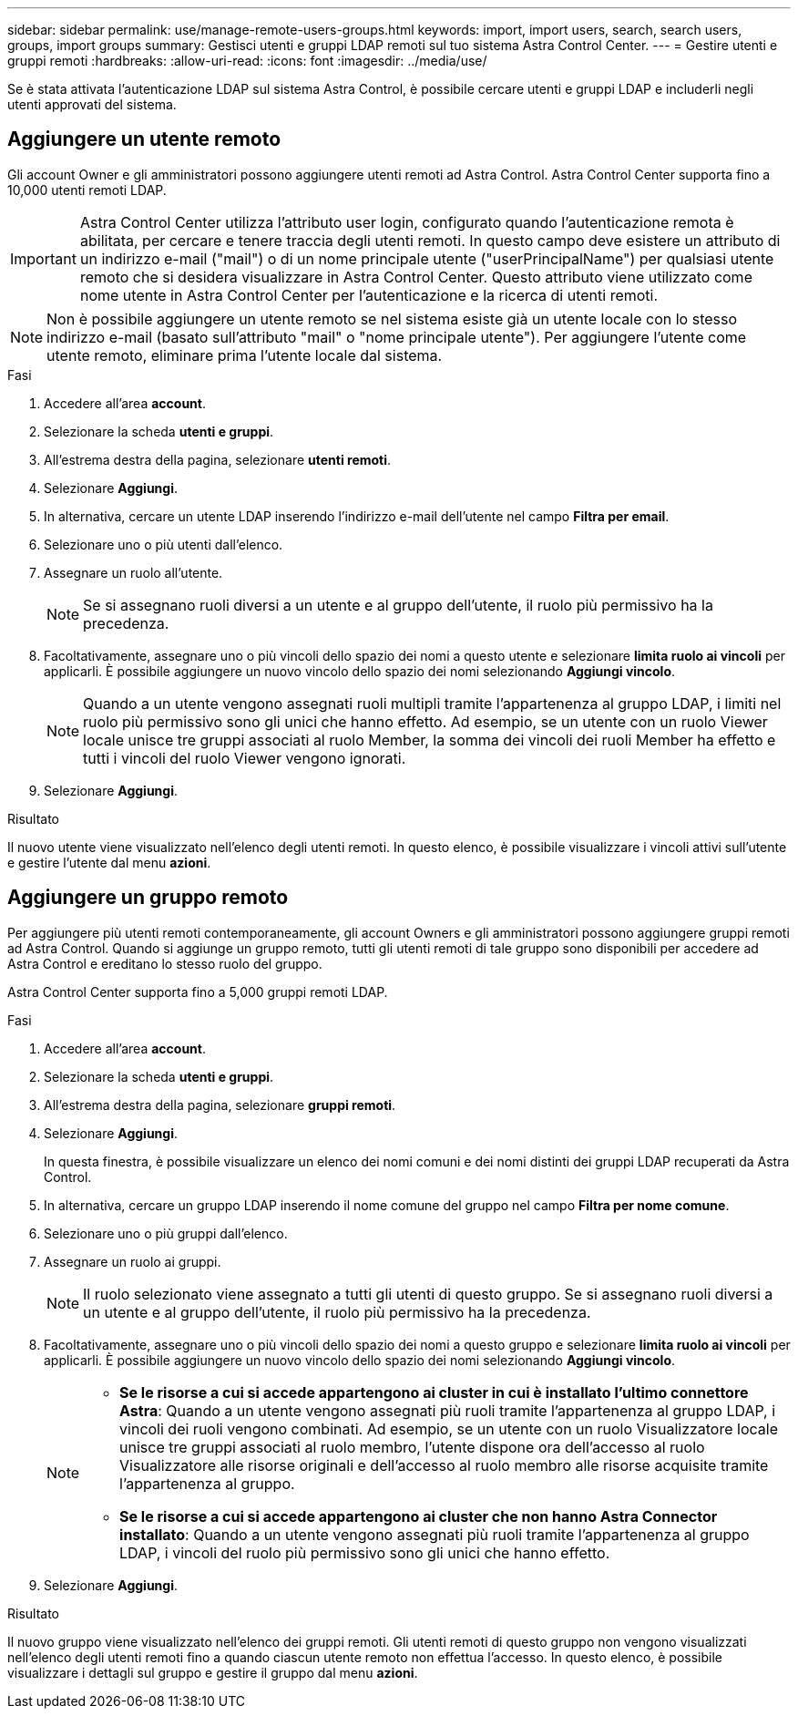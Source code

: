 ---
sidebar: sidebar 
permalink: use/manage-remote-users-groups.html 
keywords: import, import users, search, search users, groups, import groups 
summary: Gestisci utenti e gruppi LDAP remoti sul tuo sistema Astra Control Center. 
---
= Gestire utenti e gruppi remoti
:hardbreaks:
:allow-uri-read: 
:icons: font
:imagesdir: ../media/use/


[role="lead"]
Se è stata attivata l'autenticazione LDAP sul sistema Astra Control, è possibile cercare utenti e gruppi LDAP e includerli negli utenti approvati del sistema.



== Aggiungere un utente remoto

Gli account Owner e gli amministratori possono aggiungere utenti remoti ad Astra Control. Astra Control Center supporta fino a 10,000 utenti remoti LDAP.


IMPORTANT: Astra Control Center utilizza l'attributo user login, configurato quando l'autenticazione remota è abilitata, per cercare e tenere traccia degli utenti remoti. In questo campo deve esistere un attributo di un indirizzo e-mail ("mail") o di un nome principale utente ("userPrincipalName") per qualsiasi utente remoto che si desidera visualizzare in Astra Control Center. Questo attributo viene utilizzato come nome utente in Astra Control Center per l'autenticazione e la ricerca di utenti remoti.


NOTE: Non è possibile aggiungere un utente remoto se nel sistema esiste già un utente locale con lo stesso indirizzo e-mail (basato sull'attributo "mail" o "nome principale utente"). Per aggiungere l'utente come utente remoto, eliminare prima l'utente locale dal sistema.

.Fasi
. Accedere all'area *account*.
. Selezionare la scheda *utenti e gruppi*.
. All'estrema destra della pagina, selezionare *utenti remoti*.
. Selezionare *Aggiungi*.
. In alternativa, cercare un utente LDAP inserendo l'indirizzo e-mail dell'utente nel campo *Filtra per email*.
. Selezionare uno o più utenti dall'elenco.
. Assegnare un ruolo all'utente.
+

NOTE: Se si assegnano ruoli diversi a un utente e al gruppo dell'utente, il ruolo più permissivo ha la precedenza.

. Facoltativamente, assegnare uno o più vincoli dello spazio dei nomi a questo utente e selezionare *limita ruolo ai vincoli* per applicarli. È possibile aggiungere un nuovo vincolo dello spazio dei nomi selezionando *Aggiungi vincolo*.
+

NOTE: Quando a un utente vengono assegnati ruoli multipli tramite l'appartenenza al gruppo LDAP, i limiti nel ruolo più permissivo sono gli unici che hanno effetto. Ad esempio, se un utente con un ruolo Viewer locale unisce tre gruppi associati al ruolo Member, la somma dei vincoli dei ruoli Member ha effetto e tutti i vincoli del ruolo Viewer vengono ignorati.

. Selezionare *Aggiungi*.


.Risultato
Il nuovo utente viene visualizzato nell'elenco degli utenti remoti. In questo elenco, è possibile visualizzare i vincoli attivi sull'utente e gestire l'utente dal menu *azioni*.



== Aggiungere un gruppo remoto

Per aggiungere più utenti remoti contemporaneamente, gli account Owners e gli amministratori possono aggiungere gruppi remoti ad Astra Control. Quando si aggiunge un gruppo remoto, tutti gli utenti remoti di tale gruppo sono disponibili per accedere ad Astra Control e ereditano lo stesso ruolo del gruppo.

Astra Control Center supporta fino a 5,000 gruppi remoti LDAP.

.Fasi
. Accedere all'area *account*.
. Selezionare la scheda *utenti e gruppi*.
. All'estrema destra della pagina, selezionare *gruppi remoti*.
. Selezionare *Aggiungi*.
+
In questa finestra, è possibile visualizzare un elenco dei nomi comuni e dei nomi distinti dei gruppi LDAP recuperati da Astra Control.

. In alternativa, cercare un gruppo LDAP inserendo il nome comune del gruppo nel campo *Filtra per nome comune*.
. Selezionare uno o più gruppi dall'elenco.
. Assegnare un ruolo ai gruppi.
+

NOTE: Il ruolo selezionato viene assegnato a tutti gli utenti di questo gruppo. Se si assegnano ruoli diversi a un utente e al gruppo dell'utente, il ruolo più permissivo ha la precedenza.

. Facoltativamente, assegnare uno o più vincoli dello spazio dei nomi a questo gruppo e selezionare *limita ruolo ai vincoli* per applicarli. È possibile aggiungere un nuovo vincolo dello spazio dei nomi selezionando *Aggiungi vincolo*.
+
[NOTE]
====
** *Se le risorse a cui si accede appartengono ai cluster in cui è installato l'ultimo connettore Astra*: Quando a un utente vengono assegnati più ruoli tramite l'appartenenza al gruppo LDAP, i vincoli dei ruoli vengono combinati. Ad esempio, se un utente con un ruolo Visualizzatore locale unisce tre gruppi associati al ruolo membro, l'utente dispone ora dell'accesso al ruolo Visualizzatore alle risorse originali e dell'accesso al ruolo membro alle risorse acquisite tramite l'appartenenza al gruppo.
** *Se le risorse a cui si accede appartengono ai cluster che non hanno Astra Connector installato*: Quando a un utente vengono assegnati più ruoli tramite l'appartenenza al gruppo LDAP, i vincoli del ruolo più permissivo sono gli unici che hanno effetto.


====
. Selezionare *Aggiungi*.


.Risultato
Il nuovo gruppo viene visualizzato nell'elenco dei gruppi remoti. Gli utenti remoti di questo gruppo non vengono visualizzati nell'elenco degli utenti remoti fino a quando ciascun utente remoto non effettua l'accesso. In questo elenco, è possibile visualizzare i dettagli sul gruppo e gestire il gruppo dal menu *azioni*.
